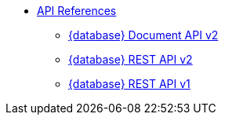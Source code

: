 * xref:develop:api.html[API References]
** xref:develop:attachment$docv2.html[{database} Document API v2]
** xref:develop:attachment$restv2.html[{database} REST API v2]
** xref:develop:attachment$restv1.html[{database} REST API v1]
